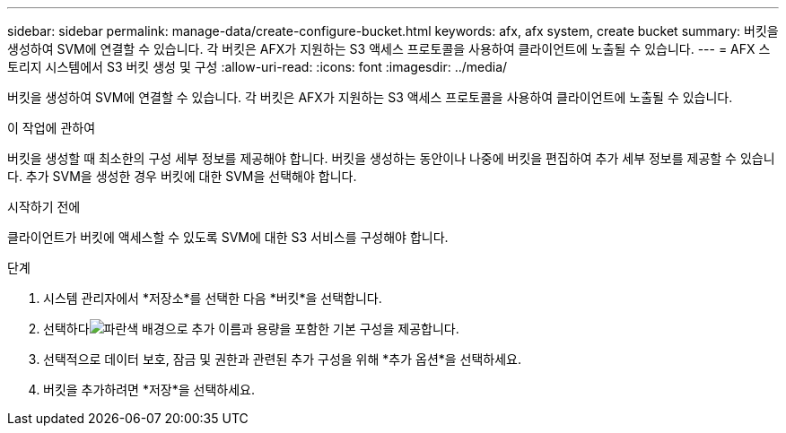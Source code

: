 ---
sidebar: sidebar 
permalink: manage-data/create-configure-bucket.html 
keywords: afx, afx system, create bucket 
summary: 버킷을 생성하여 SVM에 연결할 수 있습니다. 각 버킷은 AFX가 지원하는 S3 액세스 프로토콜을 사용하여 클라이언트에 노출될 수 있습니다. 
---
= AFX 스토리지 시스템에서 S3 버킷 생성 및 구성
:allow-uri-read: 
:icons: font
:imagesdir: ../media/


[role="lead"]
버킷을 생성하여 SVM에 연결할 수 있습니다. 각 버킷은 AFX가 지원하는 S3 액세스 프로토콜을 사용하여 클라이언트에 노출될 수 있습니다.

.이 작업에 관하여
버킷을 생성할 때 최소한의 구성 세부 정보를 제공해야 합니다. 버킷을 생성하는 동안이나 나중에 버킷을 편집하여 추가 세부 정보를 제공할 수 있습니다. 추가 SVM을 생성한 경우 버킷에 대한 SVM을 선택해야 합니다.

.시작하기 전에
클라이언트가 버킷에 액세스할 수 있도록 SVM에 대한 S3 서비스를 구성해야 합니다.

.단계
. 시스템 관리자에서 *저장소*를 선택한 다음 *버킷*을 선택합니다.
. 선택하다image:icon_add_blue_bg.png["파란색 배경으로 추가"] 이름과 용량을 포함한 기본 구성을 제공합니다.
. 선택적으로 데이터 보호, 잠금 및 권한과 관련된 추가 구성을 위해 *추가 옵션*을 선택하세요.
. 버킷을 추가하려면 *저장*을 선택하세요.

